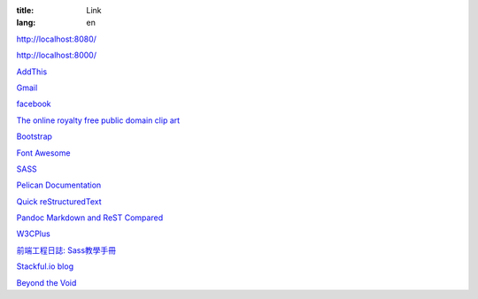 :title: Link
:lang: en

`http://localhost:8080/`_

`http://localhost:8000/`_

`AddThis`_

`Gmail`_

`facebook`_

`The online royalty free public domain clip art`_

`Bootstrap`_

`Font Awesome`_

SASS_

`Pelican Documentation`_

`Quick reStructuredText`_

`Pandoc Markdown and ReST Compared`_

`W3CPlus`_

`前端工程日誌: Sass教學手冊`_

`Stackful.io blog`_

`Beyond the Void`_

.. _`http://localhost:8080/`: http://localhost:8080/
.. _`http://localhost:8000/`: http://localhost:8000/
.. _`AddThis`: http://www.addthis.com/
.. _`Gmail`: https://mail.google.com/
.. _`facebook`: https://www.facebook.com/
.. _`The online royalty free public domain clip art`: http://www.clker.com/
.. _`Bootstrap`: http://getbootstrap.com/components/
.. _`Font Awesome`: http://fortawesome.github.io/Font-Awesome/icons/
.. _SASS: http://sass-lang.com/
.. _`Pelican Documentation`: http://docs.getpelican.com/
.. _`Quick reStructuredText`: http://docutils.sourceforge.net/docs/user/rst/quickref.html
.. _`Pandoc Markdown and ReST Compared`: http://www.unexpected-vortices.com/doc-notes/markdown-and-rest-compared.html
.. _`W3CPlus`: http://www.w3cplus.com/
.. _`前端工程日誌: Sass教學手冊`: http://sam0512.blogspot.tw/2013/10/sass.html
.. _`Stackful.io blog`: http://stackful-dev.com/
.. _`Beyond the Void`: https://www.byvoid.com/

